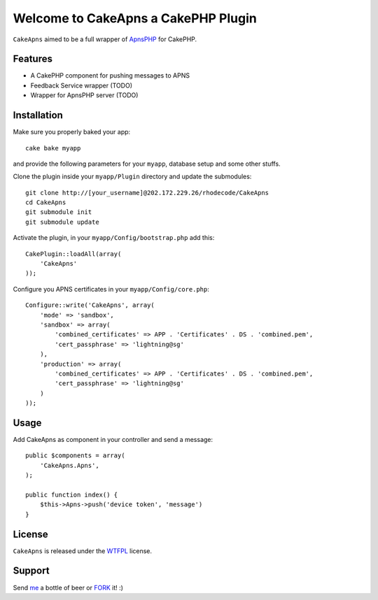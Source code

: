 =================================================
Welcome to CakeApns a CakePHP Plugin
=================================================

``CakeApns`` aimed to be a full wrapper of ApnsPHP_ for CakePHP.   

Features
------------------

- A CakePHP component for pushing messages to APNS
- Feedback Service wrapper (TODO)
- Wrapper for ApnsPHP server (TODO)

Installation
--------------
Make sure you properly baked your app::

    cake bake myapp
  
and provide the following parameters for your ``myapp``, database setup and some other stuffs.


Clone the plugin inside your ``myapp/Plugin`` directory and update the submodules::

    git clone http://[your_username]@202.172.229.26/rhodecode/CakeApns
    cd CakeApns
    git submodule init
    git submodule update

Activate the plugin, in your ``myapp/Config/bootstrap.php`` add this::

    CakePlugin::loadAll(array(
        'CakeApns'
    ));

Configure you APNS certificates in your ``myapp/Config/core.php``::

    Configure::write('CakeApns', array(
        'mode' => 'sandbox',
        'sandbox' => array(
            'combined_certificates' => APP . 'Certificates' . DS . 'combined.pem',
            'cert_passphrase' => 'lightning@sg'
        ),
        'production' => array(
            'combined_certificates' => APP . 'Certificates' . DS . 'combined.pem',
            'cert_passphrase' => 'lightning@sg'
        )
    ));


Usage
--------------

Add CakeApns as component in your controller and send a message::
    
    public $components = array(
        'CakeApns.Apns',
    );

    public function index() {
        $this->Apns->push('device token', 'message')
    }


License
-------

``CakeApns`` is released under the WTFPL_ license.

Support
-----------------

Send me_ a bottle of beer or FORK_ it! :) 

.. _WTFPL: http://sam.zoy.org/wtfpl/
.. _me: dado@neseapl.com
.. _FORK: http://202.172.229.26/rhodecode/CakeApns/fork
.. _ApnsPHP: https://github.com/pyodor/ApnsPHP

